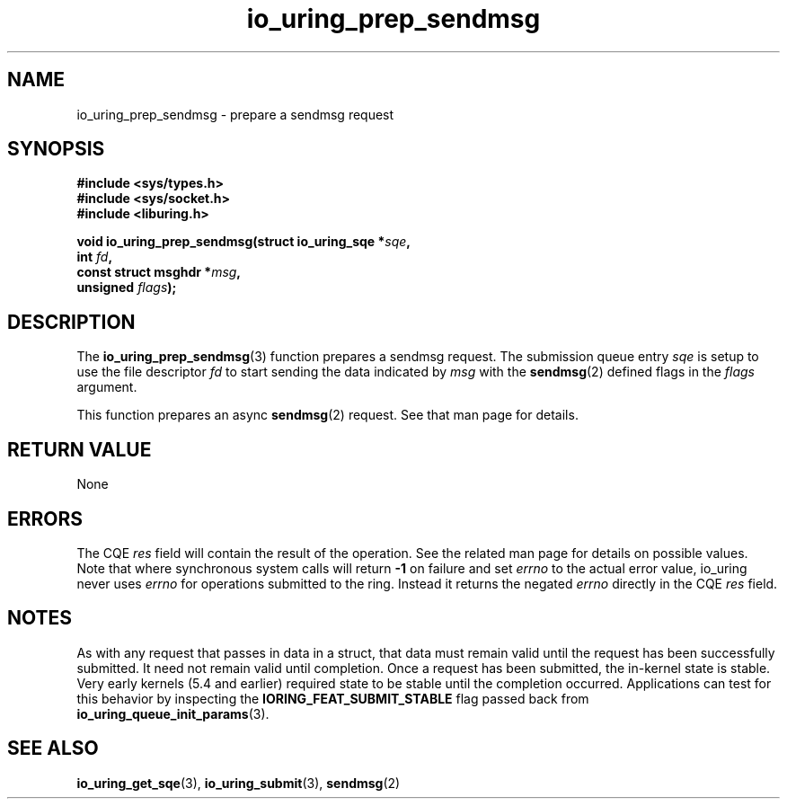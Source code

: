 .\" Copyright (C) 2022 Jens Axboe <axboe@kernel.dk>
.\"
.\" SPDX-License-Identifier: LGPL-2.0-or-later
.\"
.TH io_uring_prep_sendmsg 3 "March 12, 2022" "liburing-2.2" "liburing Manual"
.SH NAME
io_uring_prep_sendmsg \- prepare a sendmsg request
.SH SYNOPSIS
.nf
.B #include <sys/types.h>
.B #include <sys/socket.h>
.B #include <liburing.h>
.PP
.BI "void io_uring_prep_sendmsg(struct io_uring_sqe *" sqe ","
.BI "                           int " fd ","
.BI "                           const struct msghdr *" msg ","
.BI "                           unsigned " flags ");"
.fi
.SH DESCRIPTION
.PP
The
.BR io_uring_prep_sendmsg (3)
function prepares a sendmsg request. The submission queue entry
.I sqe
is setup to use the file descriptor
.I fd
to start sending the data indicated by
.I msg
with the
.BR sendmsg (2)
defined flags in the
.I flags
argument.

This function prepares an async
.BR sendmsg (2)
request. See that man page for details.

.SH RETURN VALUE
None
.SH ERRORS
The CQE
.I res
field will contain the result of the operation. See the related man page for
details on possible values. Note that where synchronous system calls will return
.B -1
on failure and set
.I errno
to the actual error value, io_uring never uses
.IR errno
for operations submitted to the ring. Instead it returns the negated
.I errno
directly in the CQE
.I res
field.
.SH NOTES
As with any request that passes in data in a struct, that data must remain
valid until the request has been successfully submitted. It need not remain
valid until completion. Once a request has been submitted, the in-kernel
state is stable. Very early kernels (5.4 and earlier) required state to be
stable until the completion occurred. Applications can test for this
behavior by inspecting the
.B IORING_FEAT_SUBMIT_STABLE
flag passed back from
.BR io_uring_queue_init_params (3).
.SH SEE ALSO
.BR io_uring_get_sqe (3),
.BR io_uring_submit (3),
.BR sendmsg (2)
